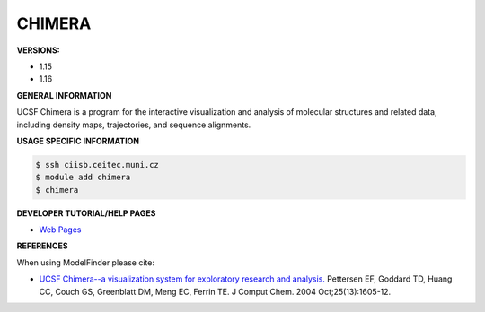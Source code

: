 .. chimera:

CHIMERA
---------

**VERSIONS:**

* 1.15
* 1.16

**GENERAL INFORMATION**

UCSF Chimera is a program for the interactive visualization and analysis of molecular structures and related data, 
including density maps, trajectories, and sequence alignments.

**USAGE SPECIFIC INFORMATION**

.. code-block:: console

   $ ssh ciisb.ceitec.muni.cz
   $ module add chimera
   $ chimera

**DEVELOPER TUTORIAL/HELP PAGES**

* `Web Pages <https://www.cgl.ucsf.edu/chimera/>`_

**REFERENCES**

When using ModelFinder please cite:

* `UCSF Chimera--a visualization system for exploratory research and analysis. <https://doi.org/10.1002/jcc.20084>`_ Pettersen EF, Goddard TD, Huang CC, Couch GS, Greenblatt DM, Meng EC, Ferrin TE. J Comput Chem. 2004 Oct;25(13):1605-12. 
